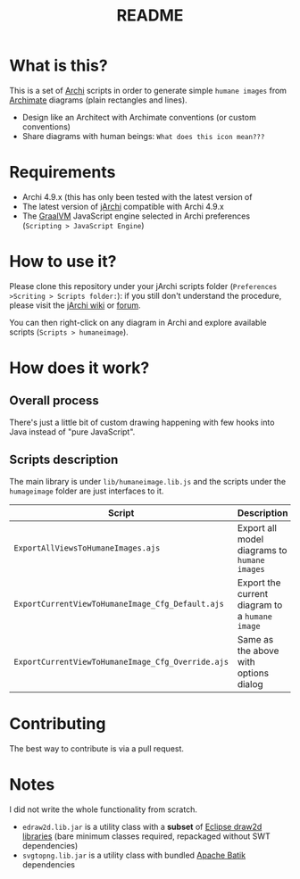 #+TITLE: README

* What is this?

This is a set of [[https://www.archimatetool.com/][Archi]] scripts in order to generate simple =humane images= from [[https://en.wikipedia.org/wiki/ArchiMate][Archimate]] diagrams (plain rectangles and lines).
- Design like an Architect with Archimate conventions (or custom conventions)
- Share diagrams with human beings: =What does this icon mean???=

[[./images/to_humane_image_scaled.png]]

* Requirements

- Archi 4.9.x (this has only been tested with the latest version of
- The latest version of [[https://www.archimatetool.com/plugins/#jArchi][jArchi]] compatible with Archi 4.9.x
- The [[https://www.graalvm.org/][GraalVM]] JavaScript engine selected in Archi preferences (=Scripting > JavaScript Engine=)


* How to use it?

Please clone this repository under your jArchi scripts folder (=Preferences >Scriting > Scripts folder:=): if you still don't understand the procedure, please visit the [[https://github.com/archimatetool/archi-scripting-plugin/wiki/jArchi-Quick-Start][jArchi wiki]] or [[https://forum.archimatetool.com/index.php?board=5.0][forum]].

You can then right-click on any diagram in Archi and explore available scripts (=Scripts > humaneimage=).

* How does it work?


** Overall process

There's just a little bit of custom drawing happening with few hooks into Java instead of "pure JavaScript".

[[./images/humane_image_process.png]]

** Scripts description

The main library is under =lib/humaneimage.lib.js= and the scripts under the =humageimage= folder are just interfaces to it.

|---------------------------------------------------+------------------------------------------------|
| Script                                            | Description                                    |
|---------------------------------------------------+------------------------------------------------|
| =ExportAllViewsToHumaneImages.ajs=                | Export all model diagrams to =humane images=   |
| =ExportCurrentViewToHumaneImage_Cfg_Default.ajs=  | Export the current diagram to a =humane image= |
| =ExportCurrentViewToHumaneImage_Cfg_Override.ajs= | Same as the above with options dialog          |
|---------------------------------------------------+------------------------------------------------|

* Contributing

The best way to contribute is via a pull request.

* Notes

I did not write the whole functionality from scratch.
- =edraw2d.lib.jar= is a utility class with a *subset* of [[https://github.com/eclipse/gef-legacy/tree/master/org.eclipse.draw2d][Eclipse draw2d libraries]] (bare minimum classes required, repackaged without SWT dependencies)
- =svgtopng.lib.jar= is a utility class with bundled [[https://xmlgraphics.apache.org/batik/][Apache Batik]] dependencies
